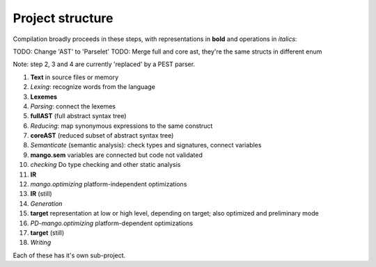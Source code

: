 
Project structure
===============================

Compilation broadly proceeds in these steps, with representations in **bold** and operations in *italics*:

TODO: Change 'AST' to 'Parselet'
TODO: Merge full and core ast, they're the same structs in different enum

Note: step 2, 3 and 4 are currently 'replaced' by a PEST parser.

1. **Text** in source files or memory
2. *Lexing*: recognize words from the language
3. **Lexemes**
4. *Parsing*: connect the lexemes
5. **fullAST** (full abstract syntax tree)
6. *Reducing*: map synonymous expressions to the same construct
7. **coreAST** (reduced subset of abstract syntax tree)
8. *Semanticate* (semantic analysis): check types and signatures, connect variables
9. **mango.sem** variables are connected but code not validated
10. *checking* Do type checking and other static analysis
11. **IR**
12. *mango.optimizing* platform-independent optimizations
13. **IR** (still)
14. *Generation*
15. **target** representation at low or high level, depending on target; also optimized and preliminary mode
16. *PD-mango.optimizing* platform-dependent optimizations
17. **target** (still)
18. *Writing*

Each of these has it's own sub-project.

